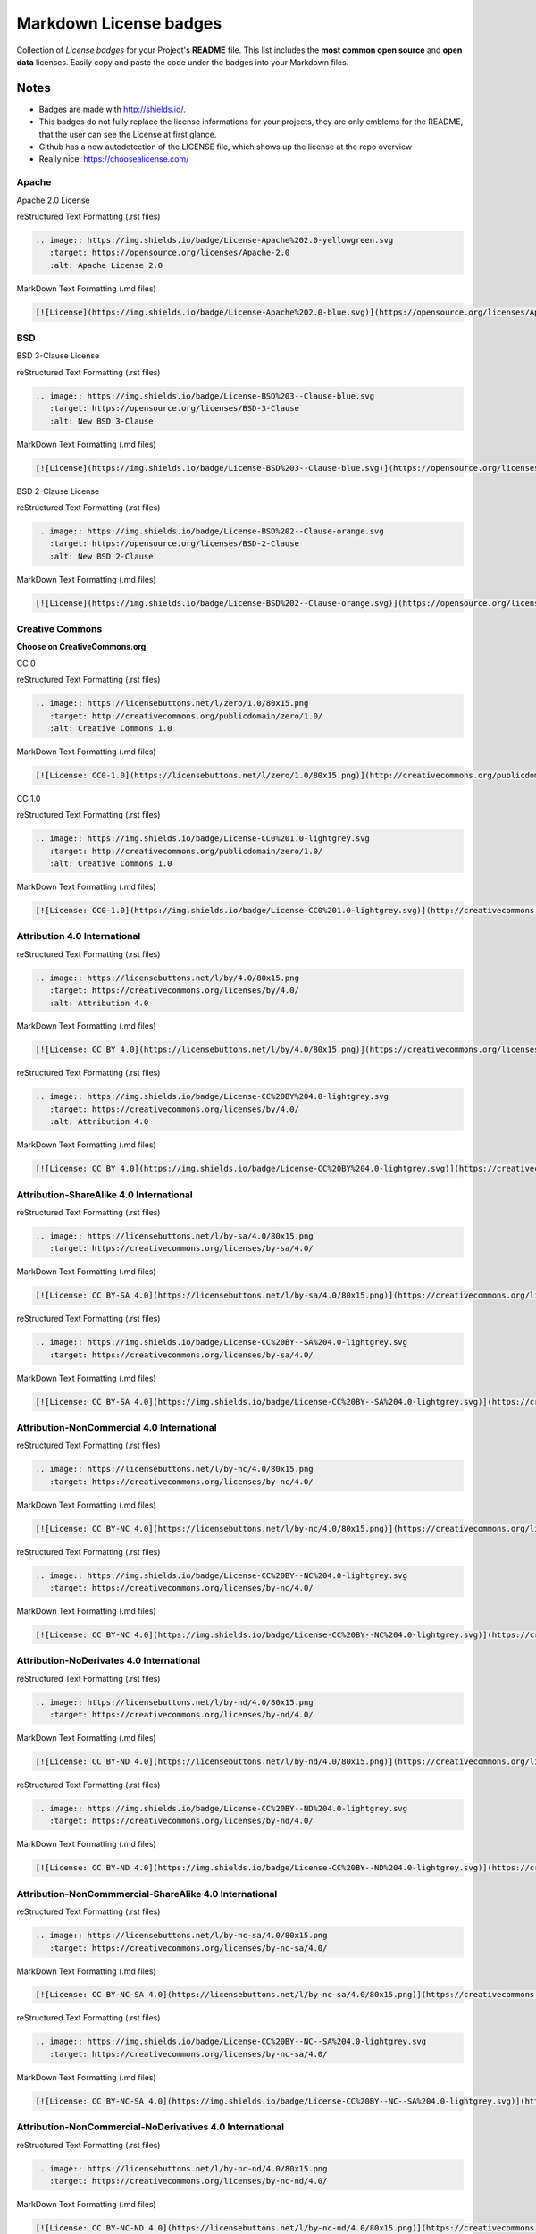 =======================
Markdown License badges
=======================
Collection of *License badges* for your Project's **README** file.
This list includes the **most common open source** and **open data** licenses.
Easily copy and paste the code under the badges into your Markdown files.

*****
Notes
*****
- Badges are made with http://shields.io/.
- This badges do not fully replace the license informations for your projects, they are only emblems for the README, that the user can see the License at first glance.
- Github has a new autodetection of the LICENSE file, which shows up the license at the repo overview
- Really nice: https://choosealicense.com/

------
Apache
------
Apache 2.0 License

.. image:: https://img.shields.io/badge/License-Apache%202.0-yellowgreen.svg
   :target: https://opensource.org/licenses/Apache-2.0
   :alt: Apache License 2.0

reStructured Text Formatting (.rst files)

.. code-block::

   .. image:: https://img.shields.io/badge/License-Apache%202.0-yellowgreen.svg
      :target: https://opensource.org/licenses/Apache-2.0
      :alt: Apache License 2.0

MarkDown Text Formatting (.md files)

.. code-block::

    [![License](https://img.shields.io/badge/License-Apache%202.0-blue.svg)](https://opensource.org/licenses/Apache-2.0)

---
BSD
---
BSD 3-Clause License

.. image:: https://img.shields.io/badge/License-BSD%203--Clause-blue.svg
   :target: https://opensource.org/licenses/BSD-3-Clause
   :alt: New BSD 3-Clause

reStructured Text Formatting (.rst files)

.. code-block::

    .. image:: https://img.shields.io/badge/License-BSD%203--Clause-blue.svg
       :target: https://opensource.org/licenses/BSD-3-Clause
       :alt: New BSD 3-Clause

MarkDown Text Formatting (.md files)

.. code-block::

    [![License](https://img.shields.io/badge/License-BSD%203--Clause-blue.svg)](https://opensource.org/licenses/BSD-3-Clause)

BSD 2-Clause License

.. image:: https://img.shields.io/badge/License-BSD%202--Clause-orange.svg
   :target: https://opensource.org/licenses/BSD-2-Clause
   :alt: New BSD 2-Clause

reStructured Text Formatting (.rst files)

.. code-block::

    .. image:: https://img.shields.io/badge/License-BSD%202--Clause-orange.svg
       :target: https://opensource.org/licenses/BSD-2-Clause
       :alt: New BSD 2-Clause

MarkDown Text Formatting (.md files)

.. code-block::

    [![License](https://img.shields.io/badge/License-BSD%202--Clause-orange.svg)](https://opensource.org/licenses/BSD-2-Clause)

----------------
Creative Commons
----------------
**Choose on CreativeCommons.org**

CC 0

.. image:: https://licensebuttons.net/l/zero/1.0/80x15.png
   :target: http://creativecommons.org/publicdomain/zero/1.0/
   :alt: Creative Commons 1.0

reStructured Text Formatting (.rst files)

.. code-block::

    .. image:: https://licensebuttons.net/l/zero/1.0/80x15.png
       :target: http://creativecommons.org/publicdomain/zero/1.0/
       :alt: Creative Commons 1.0

MarkDown Text Formatting (.md files)

.. code-block::

    [![License: CC0-1.0](https://licensebuttons.net/l/zero/1.0/80x15.png)](http://creativecommons.org/publicdomain/zero/1.0/)

CC 1.0

.. image:: https://img.shields.io/badge/License-CC0%201.0-lightgrey.svg
   :target: http://creativecommons.org/publicdomain/zero/1.0/
   :alt: Creative Commons 1.0

reStructured Text Formatting (.rst files)

.. code-block::

    .. image:: https://img.shields.io/badge/License-CC0%201.0-lightgrey.svg
       :target: http://creativecommons.org/publicdomain/zero/1.0/
       :alt: Creative Commons 1.0

MarkDown Text Formatting (.md files)

.. code-block::

    [![License: CC0-1.0](https://img.shields.io/badge/License-CC0%201.0-lightgrey.svg)](http://creativecommons.org/publicdomain/zero/1.0/)

-----------------------------
Attribution 4.0 International
-----------------------------
.. image:: https://licensebuttons.net/l/by/4.0/80x15.png
   :target: https://creativecommons.org/licenses/by/4.0/
   :alt: Attribution 4.0

reStructured Text Formatting (.rst files)

.. code-block::

    .. image:: https://licensebuttons.net/l/by/4.0/80x15.png
       :target: https://creativecommons.org/licenses/by/4.0/
       :alt: Attribution 4.0

MarkDown Text Formatting (.md files)

.. code-block::

    [![License: CC BY 4.0](https://licensebuttons.net/l/by/4.0/80x15.png)](https://creativecommons.org/licenses/by/4.0/)

.. image:: https://img.shields.io/badge/License-CC%20BY%204.0-lightgrey.svg
   :target: https://creativecommons.org/licenses/by/4.0/
   :alt: Attribution 4.0

reStructured Text Formatting (.rst files)

.. code-block::

    .. image:: https://img.shields.io/badge/License-CC%20BY%204.0-lightgrey.svg
       :target: https://creativecommons.org/licenses/by/4.0/
       :alt: Attribution 4.0

MarkDown Text Formatting (.md files)

.. code-block::

    [![License: CC BY 4.0](https://img.shields.io/badge/License-CC%20BY%204.0-lightgrey.svg)](https://creativecommons.org/licenses/by/4.0/)

----------------------------------------
Attribution-ShareAlike 4.0 International
----------------------------------------
.. image:: https://licensebuttons.net/l/by-sa/4.0/80x15.png
   :target: https://creativecommons.org/licenses/by-sa/4.0/

reStructured Text Formatting (.rst files)

.. code-block::

    .. image:: https://licensebuttons.net/l/by-sa/4.0/80x15.png
       :target: https://creativecommons.org/licenses/by-sa/4.0/

MarkDown Text Formatting (.md files)

.. code-block::

    [![License: CC BY-SA 4.0](https://licensebuttons.net/l/by-sa/4.0/80x15.png)](https://creativecommons.org/licenses/by-sa/4.0/)

.. image:: https://img.shields.io/badge/License-CC%20BY--SA%204.0-lightgrey.svg
   :target: https://creativecommons.org/licenses/by-sa/4.0/

reStructured Text Formatting (.rst files)

.. code-block::

    .. image:: https://img.shields.io/badge/License-CC%20BY--SA%204.0-lightgrey.svg
       :target: https://creativecommons.org/licenses/by-sa/4.0/

MarkDown Text Formatting (.md files)

.. code-block::

    [![License: CC BY-SA 4.0](https://img.shields.io/badge/License-CC%20BY--SA%204.0-lightgrey.svg)](https://creativecommons.org/licenses/by-sa/4.0/)

-------------------------------------------
Attribution-NonCommercial 4.0 International
-------------------------------------------
.. image:: https://licensebuttons.net/l/by-nc/4.0/80x15.png
   :target: https://creativecommons.org/licenses/by-nc/4.0/

reStructured Text Formatting (.rst files)

.. code-block::

    .. image:: https://licensebuttons.net/l/by-nc/4.0/80x15.png
       :target: https://creativecommons.org/licenses/by-nc/4.0/

MarkDown Text Formatting (.md files)

.. code-block::

    [![License: CC BY-NC 4.0](https://licensebuttons.net/l/by-nc/4.0/80x15.png)](https://creativecommons.org/licenses/by-nc/4.0/)

.. image:: https://img.shields.io/badge/License-CC%20BY--NC%204.0-lightgrey.svg
   :target: https://creativecommons.org/licenses/by-nc/4.0/

reStructured Text Formatting (.rst files)

.. code-block::

    .. image:: https://img.shields.io/badge/License-CC%20BY--NC%204.0-lightgrey.svg
       :target: https://creativecommons.org/licenses/by-nc/4.0/

MarkDown Text Formatting (.md files)

.. code-block::

    [![License: CC BY-NC 4.0](https://img.shields.io/badge/License-CC%20BY--NC%204.0-lightgrey.svg)](https://creativecommons.org/licenses/by-nc/4.0/)

-----------------------------------------
Attribution-NoDerivates 4.0 International
-----------------------------------------
.. image:: https://licensebuttons.net/l/by-nd/4.0/80x15.png
   :target: https://creativecommons.org/licenses/by-nd/4.0/

reStructured Text Formatting (.rst files)

.. code-block::

    .. image:: https://licensebuttons.net/l/by-nd/4.0/80x15.png
       :target: https://creativecommons.org/licenses/by-nd/4.0/

MarkDown Text Formatting (.md files)

.. code-block::

    [![License: CC BY-ND 4.0](https://licensebuttons.net/l/by-nd/4.0/80x15.png)](https://creativecommons.org/licenses/by-nd/4.0/)

.. image:: https://img.shields.io/badge/License-CC%20BY--ND%204.0-lightgrey.svg
   :target: https://creativecommons.org/licenses/by-nd/4.0/

reStructured Text Formatting (.rst files)

.. code-block::

    .. image:: https://img.shields.io/badge/License-CC%20BY--ND%204.0-lightgrey.svg
       :target: https://creativecommons.org/licenses/by-nd/4.0/

MarkDown Text Formatting (.md files)

.. code-block::

    [![License: CC BY-ND 4.0](https://img.shields.io/badge/License-CC%20BY--ND%204.0-lightgrey.svg)](https://creativecommons.org/licenses/by-nd/4.0/)

-------------------------------------------------------
Attribution-NonCommmercial-ShareAlike 4.0 International
-------------------------------------------------------
.. image:: https://licensebuttons.net/l/by-nc-sa/4.0/80x15.png
   :target: https://creativecommons.org/licenses/by-nc-sa/4.0/

reStructured Text Formatting (.rst files)

.. code-block::

    .. image:: https://licensebuttons.net/l/by-nc-sa/4.0/80x15.png
       :target: https://creativecommons.org/licenses/by-nc-sa/4.0/

MarkDown Text Formatting (.md files)

.. code-block::

    [![License: CC BY-NC-SA 4.0](https://licensebuttons.net/l/by-nc-sa/4.0/80x15.png)](https://creativecommons.org/licenses/by-nc-sa/4.0/)

.. image:: https://img.shields.io/badge/License-CC%20BY--NC--SA%204.0-lightgrey.svg
   :target: https://creativecommons.org/licenses/by-nc-sa/4.0/

reStructured Text Formatting (.rst files)

.. code-block::

    .. image:: https://img.shields.io/badge/License-CC%20BY--NC--SA%204.0-lightgrey.svg
       :target: https://creativecommons.org/licenses/by-nc-sa/4.0/

MarkDown Text Formatting (.md files)

.. code-block::

    [![License: CC BY-NC-SA 4.0](https://img.shields.io/badge/License-CC%20BY--NC--SA%204.0-lightgrey.svg)](https://creativecommons.org/licenses/by-nc-sa/4.0/)

---------------------------------------------------------
Attribution-NonCommercial-NoDerivatives 4.0 International
---------------------------------------------------------
.. image:: https://licensebuttons.net/l/by-nc-nd/4.0/80x15.png
   :target: https://creativecommons.org/licenses/by-nc-nd/4.0/

reStructured Text Formatting (.rst files)

.. code-block::

    .. image:: https://licensebuttons.net/l/by-nc-nd/4.0/80x15.png
       :target: https://creativecommons.org/licenses/by-nc-nd/4.0/

MarkDown Text Formatting (.md files)

.. code-block::

    [![License: CC BY-NC-ND 4.0](https://licensebuttons.net/l/by-nc-nd/4.0/80x15.png)](https://creativecommons.org/licenses/by-nc-nd/4.0/)

.. image:: https://img.shields.io/badge/License-CC%20BY--NC--ND%204.0-lightgrey.svg
   :target: https://creativecommons.org/licenses/by-nc-nd/4.0/

reStructured Text Formatting (.rst files)

.. code-block::

    .. image:: https://img.shields.io/badge/License-CC%20BY--NC--ND%204.0-lightgrey.svg
       :target: https://creativecommons.org/licenses/by-nc-nd/4.0/

MarkDown Text Formatting (.md files)

.. code-block::

    [![License: CC BY-NC-ND 4.0](https://img.shields.io/badge/License-CC%20BY--NC--ND%204.0-lightgrey.svg)](https://creativecommons.org/licenses/by-nc-nd/4.0/)

--------------------------
Eclipse Public License 1.0
--------------------------
.. image:: https://img.shields.io/badge/License-EPL%201.0-red.svg
   :target: https://opensource.org/licenses/EPL-1.0

reStructured Text Formatting (.rst files)

.. code-block::

    .. image:: https://img.shields.io/badge/License-EPL%201.0-red.svg
       :target: https://opensource.org/licenses/EPL-1.0

MarkDown Text Formatting (.md files)

.. code-block::

    [![License](https://img.shields.io/badge/License-EPL%201.0-red.svg)](https://opensource.org/licenses/EPL-1.0)

----------
GNU GPL v3
----------
.. image:: https://img.shields.io/badge/License-GPLv3-blue.svg
   :target: https://www.gnu.org/licenses/gpl-3.0

reStructured Text Formatting (.rst files)

.. code-block::

    .. image:: https://img.shields.io/badge/License-GPLv3-blue.svg
       :target: https://www.gnu.org/licenses/gpl-3.0

MarkDown Text Formatting (.md files)

.. code-block::

    [![License: GPL v3](https://img.shields.io/badge/License-GPLv3-blue.svg)](https://www.gnu.org/licenses/gpl-3.0)

----------
GNU GPL v2
----------
.. image:: https://img.shields.io/badge/License-GPL%20v2-blue.svg
   :target: https://www.gnu.org/licenses/old-licenses/gpl-2.0.en.html

reStructured Text Formatting (.rst files)

.. code-block::

    .. image:: https://img.shields.io/badge/License-GPL%20v2-blue.svg
       :target: https://www.gnu.org/licenses/old-licenses/gpl-2.0.en.html

MarkDown Text Formatting (.md files)

.. code-block::

    [![License: GPL v2](https://img.shields.io/badge/License-GPL%20v2-blue.svg)](https://www.gnu.org/licenses/old-licenses/gpl-2.0.en.html)

-----------
GNU AGPL v3
-----------
.. image:: https://img.shields.io/badge/License-AGPL%20v3-blue.svg
   :target: https://www.gnu.org/licenses/agpl-3.0

reStructured Text Formatting (.rst files)

.. code-block::

    .. image:: https://img.shields.io/badge/License-AGPL%20v3-blue.svg
       :target: https://www.gnu.org/licenses/agpl-3.0

MarkDown Text Formatting (.md files)

.. code-block::

    [![License: AGPL v3](https://img.shields.io/badge/License-AGPL%20v3-blue.svg)](https://www.gnu.org/licenses/agpl-3.0)

-----------
GNU LGPL v3
-----------
.. image:: https://img.shields.io/badge/License-LGPL%20v3-blue.svg
   :target: https://www.gnu.org/licenses/lgpl-3.0

reStructured Text Formatting (.rst files)

.. code-block::

    .. image:: https://img.shields.io/badge/License-LGPL%20v3-blue.svg
       :target: https://www.gnu.org/licenses/lgpl-3.0

MarkDown Text Formatting (.md files)

.. code-block::

    [![License: LGPL v3](https://img.shields.io/badge/License-LGPL%20v3-blue.svg)](https://www.gnu.org/licenses/lgpl-3.0)

------------
GNU FDL v1.3
------------
.. image:: https://img.shields.io/badge/License-FDL%20v1.3-blue.svg
   :target: https://www.gnu.org/licenses/fdl-1.3

reStructured Text Formatting (.rst files)

.. code-block::

    .. image:: https://img.shields.io/badge/License-FDL%20v1.3-blue.svg
       :target: https://www.gnu.org/licenses/fdl-1.3

MarkDown Text Formatting (.md files)

.. code-block::

    [![License: FDL 1.3](https://img.shields.io/badge/License-FDL%20v1.3-blue.svg)](https://www.gnu.org/licenses/fdl-1.3)

------------------------------
IBM Public License Version 1.0
------------------------------
.. image:: https://img.shields.io/badge/License-IPL%201.0-blue.svg
   :target: https://opensource.org/licenses/IPL-1.0

reStructured Text Formatting (.rst files)

.. code-block::

    .. image:: https://img.shields.io/badge/License-IPL%201.0-blue.svg
       :target: https://opensource.org/licenses/IPL-1.0

MarkDown Text Formatting (.md files)

.. code-block::

    [![License: IPL 1.0](https://img.shields.io/badge/License-IPL%201.0-blue.svg)](https://opensource.org/licenses/IPL-1.0)

-----------------
ISC License (ISC)
-----------------
.. image:: https://img.shields.io/badge/License-ISC-blue.svg
   :target: https://opensource.org/licenses/ISC

reStructured Text Formatting (.rst files)

.. code-block::

    .. image:: https://img.shields.io/badge/License-ISC-blue.svg
       :target: https://opensource.org/licenses/ISC

MarkDown Text Formatting (.md files)

.. code-block::

    [![License: ICL](https://img.shields.io/badge/License-ISC-blue.svg)]https://opensource.org/licenses/ISC)

---------------
The MIT License
---------------
.. image:: https://img.shields.io/badge/License-MIT-yellow.svg
   :target: https://opensource.org/licenses/MIT

reStructured Text Formatting (.rst files)

.. code-block::

    .. image:: https://img.shields.io/badge/License-MIT-yellow.svg
       :target: https://opensource.org/licenses/MIT

MarkDown Text Formatting (.md files)

.. code-block::

    [![License: MIT](https://img.shields.io/badge/License-MIT-yellow.svg)](https://opensource.org/licenses/MIT)

--------------------------
Mozilla Public License 2.0
--------------------------
.. image:: https://img.shields.io/badge/License-MPL%202.0-brightgreen.svg
   :target: https://opensource.org/licenses/MPL-2.0

reStructured Text Formatting (.rst files)

.. code-block::

    .. image:: https://img.shields.io/badge/License-MPL%202.0-brightgreen.svg
       :target: https://opensource.org/licenses/MPL-2.0

MarkDown Text Formatting (.md files)

.. code-block::

    [![License: MPL 2.0](https://img.shields.io/badge/License-MPL%202.0-brightgreen.svg)](https://opensource.org/licenses/MPL-2.0)

------------------------
Attribution License (BY)
------------------------
.. image:: https://img.shields.io/badge/License-ODC_BY-brightgreen.svg
   :target: https://opendatacommons.org/licenses/by/

reStructured Text Formatting (.rst files)

.. code-block::

    .. image:: https://img.shields.io/badge/License-ODC_BY-brightgreen.svg
       :target: https://opendatacommons.org/licenses/by/

MarkDown Text Formatting (.md files)

.. code-block::

    [![License: Open Data Commons Attribution](https://img.shields.io/badge/License-ODC_BY-brightgreen.svg)](https://opendatacommons.org/licenses/by/)

----------------------------
Open Database License (ODbL)
----------------------------
.. image:: https://img.shields.io/badge/License-ODbL-brightgreen.svg
   :target: https://opendatacommons.org/licenses/odbl/

reStructured Text Formatting (.rst files)

.. code-block::

    .. image:: https://img.shields.io/badge/License-ODbL-brightgreen.svg
       :target: https://opendatacommons.org/licenses/odbl/

MarkDown Text Formatting (.md files)

.. code-block::

    [![License: ODbL](https://img.shields.io/badge/License-ODbL-brightgreen.svg)](https://opendatacommons.org/licenses/odbl/)

-------------------------------------------
Public Domain Dedication and License (PDDL)
-------------------------------------------
.. image:: https://img.shields.io/badge/License-PDDL-brightgreen.svg
   :target: https://opendatacommons.org/licenses/pddl/

reStructured Text Formatting (.rst files)

.. code-block::

    .. image:: https://img.shields.io/badge/License-PDDL-brightgreen.svg
       :target: https://opendatacommons.org/licenses/pddl/

MarkDown Text Formatting (.md files)

.. code-block::

    [![License: ODbL](https://img.shields.io/badge/License-PDDL-brightgreen.svg)](https://opendatacommons.org/licenses/pddl/)

----------------
The Perl License
----------------
.. image:: https://img.shields.io/badge/License-Perl-0298c3.svg
   :target: https://opensource.org/licenses/Artistic-2.0

reStructured Text Formatting (.rst files)

.. code-block::

    .. image:: https://img.shields.io/badge/License-Perl-0298c3.svg
       :target: https://opensource.org/licenses/Artistic-2.0

MarkDown Text Formatting (.md files)

.. code-block::

    [![License: Artistic-2.0](https://img.shields.io/badge/License-Perl-0298c3.svg)](https://opensource.org/licenses/Artistic-2.0)

------------------------
The Artistic License 2.0
------------------------
.. image:: https://img.shields.io/badge/License-Artistic%202.0-0298c3.svg
   :target: https://opensource.org/licenses/Artistic-2.0
   :alt: The Artistic License

reStructured Text Formatting (.rst files)

.. code-block::

    .. image:: https://img.shields.io/badge/License-Artistic%202.0-0298c3.svg
       :target: https://opensource.org/licenses/Artistic-2.0
       :alt: The Artistic License

MarkDown Text Formatting (.md files)

.. code-block::

    [![License: Artistic-2.0](https://img.shields.io/badge/License-Artistic%202.0-0298c3.svg)](https://opensource.org/licenses/Artistic-2.0)

---------
Unlicense
---------
The Unlicense

.. image:: https://img.shields.io/badge/license-Unlicense-blue.svg
   :target: http://unlicense.org/
   :alt: The Unlicense

reStructured Text Formatting (.rst files)

.. code-block::

    .. image:: https://img.shields.io/badge/license-Unlicense-blue.svg
       :target: http://unlicense.org/
       :alt: The Unlicense

MarkDown Text Formatting (.md files)

.. code-block::

    [![License: Unlicense](https://img.shields.io/badge/license-Unlicense-blue.svg)](http://unlicense.org/)

-----
WTFPL
-----
The Do What the Fuck You Want to Public License

.. image:: https://img.shields.io/badge/License-WTFPL-brightgreen.svg
   :target: http://www.wtfpl.net/about/
   :alt: WTFPL License

reStructured Text Formatting (.rst files)

.. code-block::

    .. image:: https://img.shields.io/badge/License-WTFPL-brightgreen.svg
       :target: http://www.wtfpl.net/about/
       :alt: WTFPL License

MarkDown Text Formatting (.md files)

.. code-block::

    [![License: WTFPL](https://img.shields.io/badge/License-WTFPL-brightgreen.svg)](http://www.wtfpl.net/about/)

----
Zlib
----
The zlib/libpng License

.. image:: https://img.shields.io/badge/License-Zlib-lightgrey.svg
   :target: https://opensource.org/licenses/Zlib
   :alt: zlib/libpng License

reStructured Text Formatting (.rst files)

.. code-block::

    .. image:: https://img.shields.io/badge/License-Zlib-lightgrey.svg
       :target: https://opensource.org/licenses/Zlib
       :alt: zlib/libpng License

MarkDown Text Formatting (.md files)

.. code-block::

    [![License: Zlib](https://img.shields.io/badge/License-Zlib-lightgrey.svg)](https://opensource.org/licenses/Zlib)
